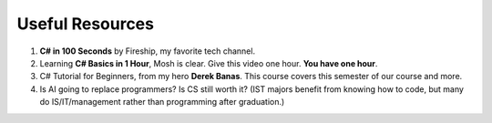 .. index:: Xamarin Studio; further tools

.. _xamarinstudio:

Useful Resources
=================

#. **C# in 100 Seconds** by Fireship, my favorite tech channel. 

   .. youtube:: ravLFzIguCM
      :width: 320
      :height: 180

#. Learning **C# Basics in 1 Hour**, Mosh is clear. Give this video one hour. **You have one hour**.
    
   .. youtube:: gfkTfcpWqAY
      :width: 320
      :height: 180        

      - 00:00 Introduction
      - 02:16 Difference between C# and .NET
      - 03:07 CLR
      - 05:21 Architecture of .NET Applications
      - 07:52 Your First C# Program
      - 18:45 Variables and Constants
      - 27:24 Overflowing
      - 29:34 Scope
      - 30:33 Demo of Variables and Constants
      - 42:40 Type Conversion
      - 47:30 Demo of Type Conversion
      - 57:43 Operators

#. C# Tutorial for Beginners, from my hero **Derek Banas**. This course covers this semester 
   of our course and more.

   .. youtube:: M5ugY7fWydE
      :width: 320
      :height: 180     

#. Is AI going to replace programmers? Is CS still worth it? (IST majors benefit 
   from knowing how to code, but many do IS/IT/management rather than programming 
   after graduation.)

   .. youtube:: TNq5pf5dLzQ
      :width: 320
      :height: 180


